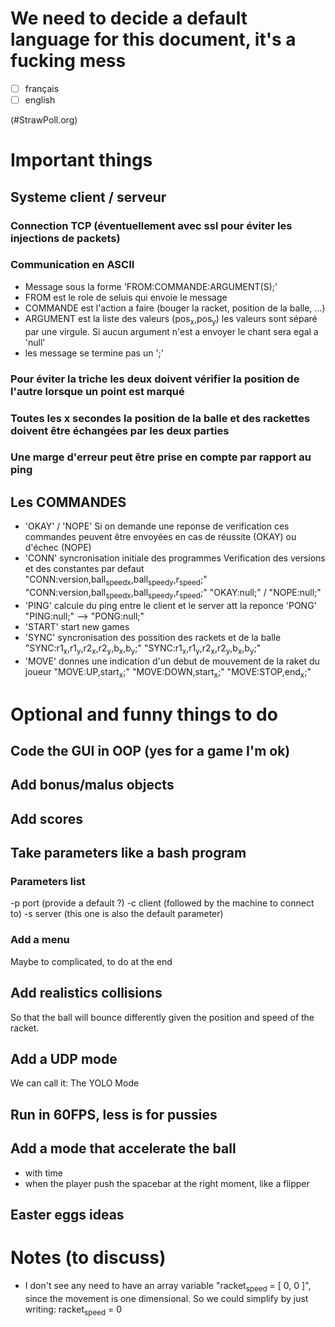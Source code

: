 * We need to decide a default language for this document, it's a fucking mess
- [ ] français
- [ ] english
(#StrawPoll.org)

* Important things

** Systeme client / serveur
*** Connection TCP (éventuellement avec ssl pour éviter les injections de packets)
*** Communication en ASCII
- Message sous la forme 'FROM:COMMANDE:ARGUMENT(S);'
- FROM est le role de seluis qui envoie le message
- COMMANDE est l'action a faire (bouger la racket, position de la balle, ...)
- ARGUMENT est la liste des valeurs (pos_x,pos_y) les valeurs sont
  séparé par une virgule. Si aucun argument n'est a envoyer le chant sera egal a 'null' 
- les message se termine pas un ';'
  

*** Pour éviter la triche les deux doivent vérifier la position de l'autre lorsque un point est marqué
*** Toutes les x secondes la position de la balle et des rackettes doivent être échangées par les deux parties
*** Une marge d'erreur peut être prise en compte par rapport au ping

** Les COMMANDES
 - 'OKAY' / 'NOPE'
   Si on demande une reponse de verification ces commandes peuvent être envoyées
   en cas de réussite (OKAY) ou d'échec (NOPE)
 - 'CONN' syncronisation initiale des programmes
   Verification des versions et des constantes par defaut
     "CONN:version,ball_speed_x,ball_speed_y,r_speed;"
     "CONN:version,ball_speed_x,ball_speed_y,r_speed;"
     "OKAY:null;" / "NOPE:null;"
 - 'PING' calcule du ping entre le client et le server att la reponce 'PONG'
     "PING:null;" --> "PONG:null;"
 - 'START' start new games
 - 'SYNC' syncronisation des possition des rackets et de la balle
     "SYNC:r1_x,r1_y,r2_x,r2_y,b_x,b_y;"
     "SYNC:r1_x,r1_y,r2_x,r2_y,b_x,b_y;"
 - 'MOVE' donnes une indication d'un debut de mouvement de la raket du joueur
     "MOVE:UP,start_x;"
     "MOVE:DOWN,start_x;"
     "MOVE:STOP,end_x;"


* Optional and funny things to do
** Code the GUI in OOP (yes for a game I'm ok)

** Add bonus/malus objects

** Add scores

** Take parameters like a bash program
*** Parameters list
   -p port (provide a default ?)
   -c client (followed by the machine to connect to)
   -s server (this one is also the default parameter)
   
*** Add a menu
Maybe to complicated, to do at the end

** Add realistics collisions
So that the ball will bounce differently given the position and speed
of the racket.

** Add a UDP mode
We can call it: The YOLO Mode

** Run in 60FPS, less is for pussies

** Add a mode that accelerate the ball
- with time
- when the player push the spacebar at the right moment, like a
  flipper

** Easter eggs ideas

* Notes (to discuss)
- I don't see any need to have an array variable "racket_speed = [ 0, 0 ]", since
  the movement is one dimensional. 
  So we could simplify by just writing: racket_speed = 0

